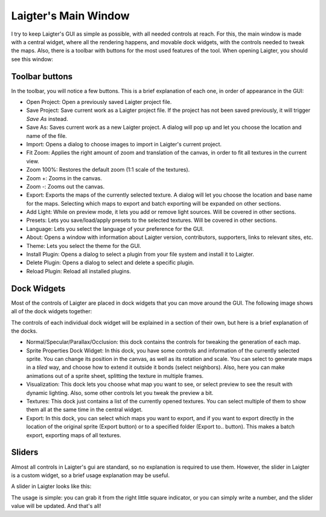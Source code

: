 Laigter's Main Window
=====================

I try to keep Laigter's GUI as simple as possible, with all needed controls at reach.
For this, the main window is made with a central widget, where all the rendering
happens, and movable dock widgets, with the controls needed to tweak the maps.
Also, there is a toolbar with buttons for the most used features of the tool.
When opening Laigter, you should see this window:

.. image:: img/MainWindow.png

Toolbar buttons
---------------
In the toolbar, you will notice a few buttons. This is a brief explanation of each
one, in order of appearance in the GUI:

- |open| Open Project: Open a previously saved Laigter project file.
- |save| Save Project: Save current work as a Laigter project file. If the project has not been saved previously, it will trigger *Save As* instead.

- |save-as| Save As: Saves current work as a new Laigter project. A dialog will pop up and let you choose the location and name of the file.

- |import| Import: Opens a dialog to choose images to import in Laigter's current project.

- |fit-zoom| Fit Zoom: Applies the right amount of zoom and translation of the canvas, in order to fit all textures in the current view.

- |100-zoom| Zoom 100%: Restores the default zoom (1:1 scale of the textures).
- |zoom+| Zoom +: Zooms in the canvas.
- |zoom-| Zoom -: Zooms out the canvas.

- |export| Export: Exports the maps of the currently selected texture. A dialog will let you choose the location and base name for the maps. Selecting which maps to export and batch exporting will be expanded on other sections.

- |add-light| Add Light: While on preview mode, it lets you add or remove light sources. Will be covered in other sections.

- |presets| Presets: Lets you save/load/apply presets to the selected textures. Will be covered in other sections.

- Language: Lets you select the language of your preference for the GUI.

- |about| About: Opens a window with information about Laigter version, contributors, supporters, links to relevant sites, etc.

- |themes| Theme: Lets you select the theme for the GUI.
- |add-plugin| Install Plugin: Opens a dialog to select a plugin from your file system and install it to Laigter.

- |remove-plugin| Delete Plugin: Opens a dialog to select and delete a specific plugin.

- |reload-plugin| Reload Plugin: Reload all installed plugins.

Dock Widgets
------------

Most of the controls of Laigter are placed in dock widgets that you can move around the GUI. The following image shows all of the dock widgets together:

.. image:: img/DockWidgets.png

The controls of each individual dock widget will be explained in a section of their own, but here is a brief explanation of the docks.

- Normal/Specular/Parallax/Occlusion: this dock contains the controls for tweaking the generation of each map.
- Sprite Properties Dock Widget: In this dock, you have some controls and information of the currently selected sprite. You can change its position in the canvas, as well as its rotation and scale. You can select to generate maps in a *tiled* way, and choose how to extend it outside it bonds (select neighbors). Also, here you can make animations out of a sprite sheet, splitting the texture in multiple frames.
- Visualization: This dock lets you choose what map you want to see, or select preview to see the result with dynamic lighting. Also, some other controls let you tweak the preview a bit.
- Textures: This dock just contains a list of the currently opened textures. You can select multiple of them to show them all at the same time in the central widget.
- Export: In this dock, you can select which maps you want to export, and if you want to export directly in the location of the original sprite (Export button) or to a specified folder (Export to.. button). This makes a batch export, exporting maps of all textures.

Sliders
-------

Almost all controls in Laigter's gui are standard, so no explanation is required to use them. However, the slider in Laigter is a custom widget, so a brief usage explanation may be useful.

A slider in Laigter looks like this:

.. image:: img/Slider.png

The usage is simple: you can grab it from the right little square indicator, or you can simply write a number, and the slider value will be updated. And that's all!

.. |open| image:: img/open.png
          :scale: 50 %
.. |save| image:: img/save.png
          :scale: 50 %
.. |save-as| image:: img/save_as.png
             :scale: 50 %
.. |import| image:: img/import.png
            :scale: 50 %
.. |fit-zoom| image:: img/zoom_fit.png
              :scale: 50 %
.. |100-zoom| image:: img/zoom100.png
              :scale: 50 %
.. |zoom+| image:: img/zoom+.png
           :scale: 50 %
.. |zoom-| image:: img/zoom-.png
           :scale: 50 %
.. |export| image:: img/export.png
            :scale: 50 %
.. |add-light| image:: img/add_light.png
               :scale: 50 %
.. |presets| image:: img/presets.png
             :scale: 50 %
.. |about| image:: img/info.png
           :scale: 50 %
.. |themes| image:: img/theme-selector.png
            :scale: 50 %
.. |add-plugin| image:: img/plugin-install.png
                :scale: 50 %
.. |remove-plugin| image:: img/plugin-delete.png
                   :scale: 50 %
.. |reload-plugin| image:: img/plugin-reload.png
                   :scale: 50 %

